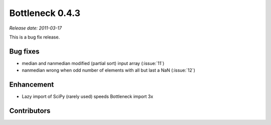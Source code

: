 Bottleneck 0.4.3
================

*Release date: 2011-03-17*

This is a bug fix release.

Bug fixes
~~~~~~~~~

- median and nanmedian modified (partial sort) input array (:issue:`11`)
- nanmedian wrong when odd number of elements with all but last a NaN
  (:issue:`12`)

Enhancement
~~~~~~~~~~~

- Lazy import of SciPy (rarely used) speeds Bottleneck import 3x

Contributors
~~~~~~~~~~~~

.. contributors:: v0.4.2..v0.4.3
